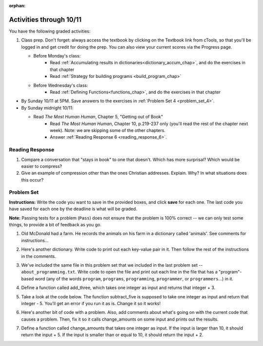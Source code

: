 :orphan:

..  Copyright (C) Paul Resnick.  Permission is granted to copy, distribute
    and/or modify this document under the terms of the GNU Free Documentation
    License, Version 1.3 or any later version published by the Free Software
    Foundation; with Invariant Sections being Forward, Prefaces, and
    Contributor List, no Front-Cover Texts, and no Back-Cover Texts.  A copy of
    the license is included in the section entitled "GNU Free Documentation
    License".

.. highlight:: python
    :linenothreshold: 500


Activities through 10/11
========================


You have the following graded activities:

1. Class prep. Don't forget: always access the textbook by clicking on the Textbook link from cTools, so that you'll be logged in and get credit for doing the prep. You can also view your current scores via the Progress page.
   
   * Before Monday's class:
      * Read :ref:`Accumulating results in dictionaries<dictionary_accum_chap>`, and do the exercises in that chapter
      * Read :ref:`Strategy for building programs <build_program_chap>`

   * Before Wednesday's class:
      * Read :ref:`Defining Functions<functions_chap>`, and do the exercises in that chapter


* By Sunday 10/11 at 5PM. Save answers to the exercises in :ref:`Problem Set 4 <problem_set_4>`.

* By Sunday midnight 10/11:

  * Read *The Most Human Human*, Chapter 5, "Getting out of Book"
      * Read *The Most Human Human*, Chapter 10, p.219-237 only (you'll read the rest of the chapter next week). Note: we are skipping some of the other chapters.
      * Answer :ref:`Reading Response 6 <reading_response_6>`.


Reading Response
----------------

.. _reading_response_6:

1. Compare a conversation that "stays in book" to one that doesn't. Which has more surprisal? Which would be easier to compress?
2. Give an example of compression other than the ones Christian addresses. Explain. Why? In what situations does this occur?

.. activecode:: rr_6_1

   # Fill in your response in between the triple quotes
   s = """

   """
   print s



.. _problem_set_4:

Problem Set
-----------



.. datafile::  about_programming.txt
   :hide:

   Computer programming (often shortened to programming) is a process that leads from an
   original formulation of a computing problem to executable programs. It involves
   activities such as analysis, understanding, and generically solving such problems
   resulting in an algorithm, verification of requirements of the algorithm including its
   correctness and its resource consumption, implementation (or coding) of the algorithm in
   a target programming language, testing, debugging, and maintaining the source code,
   implementation of the build system and management of derived artefacts such as machine
   code of computer programs. The algorithm is often only represented in human-parseable
   form and reasoned about using logic. Source code is written in one or more programming
   languages (such as C++, C#, Java, Python, Smalltalk, JavaScript, etc.). The purpose of
   programming is to find a sequence of instructions that will automate performing a
   specific task or solve a given problem. The process of programming thus often requires
   expertise in many different subjects, including knowledge of the application domain,
   specialized algorithms and formal logic.
   Within software engineering, programming (the implementation) is regarded as one phase in a software development process. There is an on-going debate on the extent to which
   the writing of programs is an art form, a craft, or an engineering discipline. In
   general, good programming is considered to be the measured application of all three,
   with the goal of producing an efficient and evolvable software solution (the criteria
   for "efficient" and "evolvable" vary considerably). The discipline differs from many
   other technical professions in that programmers, in general, do not need to be licensed
   or pass any standardized (or governmentally regulated) certification tests in order to
   call themselves "programmers" or even "software engineers." Because the discipline
   covers many areas, which may or may not include critical applications, it is debatable
   whether licensing is required for the profession as a whole. In most cases, the
   discipline is self-governed by the entities which require the programming, and sometimes
   very strict environments are defined (e.g. United States Air Force use of AdaCore and
   security clearance). However, representing oneself as a "professional software engineer"
   without a license from an accredited institution is illegal in many parts of the world.

**Instructions:** Write the code you want to save in the provided boxes, and click **save** for each one. The last code you have saved for each one by the deadline is what will be graded.

**Note:** Passing tests for a problem (``Pass``) does not ensure that the problem is 100% correct -- we can only test some things, to provide a bit of feedback as you go.


1. Old McDonald had a farm. He records the animals on his farm in a dictionary called 'animals'. See comments for instructions...

.. activecode:: ps_4_1

   animals = {'cows': 2, 'chickens': 8, 'pigs': 4, 'mice': 72, 'cats': 9,'dogs': 1}

	# Write code to look up the number of chickens
   # Old McDonald recorded and assign it to the 
   # variable num_chickens. 
   # (Do not hard-code values! num_chickens = 8 will not earn points.)

   # Write code to add the key-value pair "yak":3
   # to the dictionary stored in the variable called animals.

   # Write code to increase the value for the key 
   # "dogs" in the animals dictionary we've provided) by 1.

   ====
   
   import test
   try: 
      test.testEqual(num_chickens, animals['chickens'])
   except:
      print "either num_chickens or animal['chickens'] is undefined"

   try:
      test.testEqual(animals['yak'], 3)
   except:
      print "key 'yak' is not set in dictionary num_chickens"
      
   test.testEqual(animals['dogs'], 2)



2. Here's another dictionary. Write code to print out each key-value pair in it. Then follow the rest of the instructions in the comments.

.. activecode:: ps_4_2

   nd = {"autumn":"spring", "well":"spring", "4":"seasons","23":345}
   
   # Use a for looop to print out each key-value pair. 
   # Remember that printing things with a comma, e.g.
   # print "hello", "everyone" 
   # will print out those things on the same 
   # line with a space in between them.
   
   # Your output should look SOMETHING LIKE this 
   # (remember, the pairs could be in any order, 
   # because it's a dictionary):
   # autumn spring
   # 4 seasons
   # 23 345
   # well spring
   
   # Now, write code to increase the 
   # value of key "23" by 5
   
   # Now, write code to print the 
   # value of the key "well".
   
   ====
   
   import test
   print "\n---\n\n"
   try:
      test.testEqual(nd["23"],350)
   except:
      print "nd doesn't exist or doesn't have the key '23'"


3. We've included the same file in this problem set that we included in the last problem set -- ``about_programming.txt``. Write code to open the file and print out each line in the file that has a "program"-based word (any of the words ``program``, ``programs``, ``programming``, ``programmer``, or ``programmers``...) in it.

.. activecode:: ps_4_3
    :available_files: about_programming.txt

  	 # Write your code here!

    ====

    print "\n---\n\n"
    print "There are no tests for this problem"

4. Define a function called add_three, which takes one integer as input and returns that integer + 3.

.. activecode:: ps_4_4

    # Write your code here.
    # (The tests for this problem are going to try to CALL the function that you write!)

    ====

    import test
    try:
      print "testing if add_three(2) equals 5"
      test.testEqual(add_three(2),5)
      print "testing if add_three(33) equals 36"
      test.testEqual(add_three(33),36)
    except:
      print "The function add_three has not been defined yet, OR it hasn't been defined properly"

5. Take a look at the code below. The function subtract_five is supposed to take one integer as input and return that integer - 5. You'll get an error if you run it as is. Change it so it works!

.. activecode:: ps_4_5

   def subtract_five(inp)
   	print inp - 5
	return None

   y = subtract_five(9) - 6

   ====

   print "\n---\n\n"
   import test
   try:
    print "testing if y is -2"
    test.testEqual(y, -2)
   except:
    print "The variable y was deleted or is not defined"

6. Here's another bit of code with a problem. Also, add comments about what's going on with the current code that causes a problem. Then, fix it so it calls change_amounts on some input and prints out the results.

.. activecode:: ps_4_6

    def change_amounts(yp):
	n = yp - 4
	return n * 7

    print yp

    ====

    print "\n---\n\n"
    print "There are no tests for this problem"


7. Define a function called change_amounts that takes one integer as input. If the input is larger than 10, it should return the input + 5. If the input is smaller than or equal to 10, it should return the input + 2.

.. activecode:: ps_4_7

    # We've started you off with the first line...
    def change_amounts(num_here):
       pass # delete this line and put in your own code for the body of the function.

    ====

    print "\n---\n\n"
    import test
    try:
      print "testing if change_amounts(9) equals 11"
      test.testEqual(change_amounts(9),11)
      print "testing if change_amounts(12) equals 17"
      test.testEqual(change_amounts(12),17)
    except:
      print "The function change_amounts has not been defined properly"
